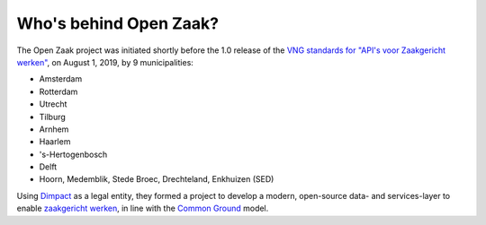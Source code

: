 Who's behind Open Zaak?
=======================

The Open Zaak project was initiated shortly before the 1.0 release of the `VNG
standards for "API's voor Zaakgericht werken"`_, on August 1, 2019, by 9 municipalities:

* Amsterdam
* Rotterdam
* Utrecht
* Tilburg
* Arnhem
* Haarlem
* 's-Hertogenbosch
* Delft
* Hoorn, Medemblik, Stede Broec, Drechteland, Enkhuizen (SED)

Using `Dimpact`_ as a legal entity, they formed a project to develop a modern,
open-source data- and services-layer to enable `zaakgericht werken`_, in line with the
`Common Ground`_ model.

.. _`VNG standards for "API's voor Zaakgericht werken"`: https://vng-realisatie.github.io/gemma-zaken/
.. _`zaakgericht werken`: https://vng.nl/projecten/zaakgericht-werken
.. _`Common Ground`: https://commonground.nl/
.. _`Dimpact`: https://www.dimpact.nl/
